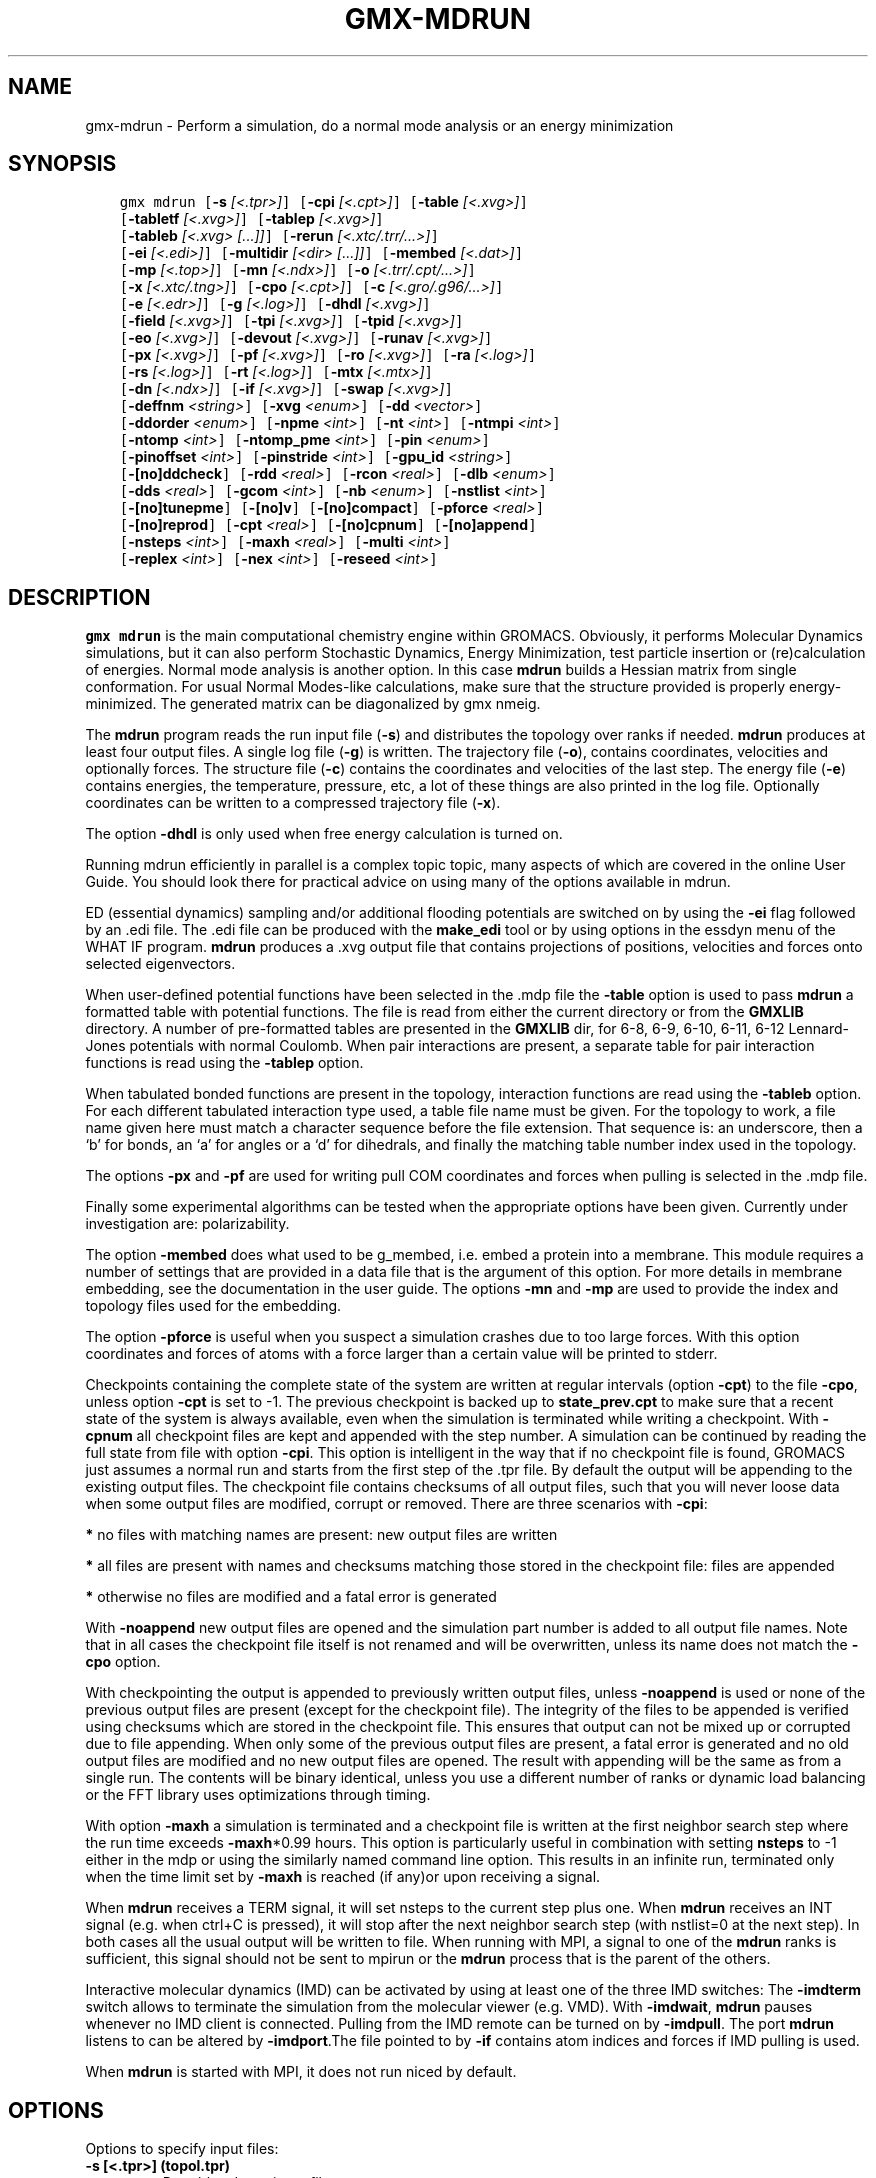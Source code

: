 .\" Man page generated from reStructuredText.
.
.TH "GMX-MDRUN" "1" "Dec 21, 2017" "5.1.5" "GROMACS"
.SH NAME
gmx-mdrun \- Perform a simulation, do a normal mode analysis or an energy minimization
.
.nr rst2man-indent-level 0
.
.de1 rstReportMargin
\\$1 \\n[an-margin]
level \\n[rst2man-indent-level]
level margin: \\n[rst2man-indent\\n[rst2man-indent-level]]
-
\\n[rst2man-indent0]
\\n[rst2man-indent1]
\\n[rst2man-indent2]
..
.de1 INDENT
.\" .rstReportMargin pre:
. RS \\$1
. nr rst2man-indent\\n[rst2man-indent-level] \\n[an-margin]
. nr rst2man-indent-level +1
.\" .rstReportMargin post:
..
.de UNINDENT
. RE
.\" indent \\n[an-margin]
.\" old: \\n[rst2man-indent\\n[rst2man-indent-level]]
.nr rst2man-indent-level -1
.\" new: \\n[rst2man-indent\\n[rst2man-indent-level]]
.in \\n[rst2man-indent\\n[rst2man-indent-level]]u
..
.SH SYNOPSIS
.INDENT 0.0
.INDENT 3.5
.sp
.nf
.ft C
gmx mdrun [\fB\-s\fP \fI[<.tpr>]\fP] [\fB\-cpi\fP \fI[<.cpt>]\fP] [\fB\-table\fP \fI[<.xvg>]\fP]
          [\fB\-tabletf\fP \fI[<.xvg>]\fP] [\fB\-tablep\fP \fI[<.xvg>]\fP]
          [\fB\-tableb\fP \fI[<.xvg> [...]]\fP] [\fB\-rerun\fP \fI[<.xtc/.trr/...>]\fP]
          [\fB\-ei\fP \fI[<.edi>]\fP] [\fB\-multidir\fP \fI[<dir> [...]]\fP] [\fB\-membed\fP \fI[<.dat>]\fP]
          [\fB\-mp\fP \fI[<.top>]\fP] [\fB\-mn\fP \fI[<.ndx>]\fP] [\fB\-o\fP \fI[<.trr/.cpt/...>]\fP]
          [\fB\-x\fP \fI[<.xtc/.tng>]\fP] [\fB\-cpo\fP \fI[<.cpt>]\fP] [\fB\-c\fP \fI[<.gro/.g96/...>]\fP]
          [\fB\-e\fP \fI[<.edr>]\fP] [\fB\-g\fP \fI[<.log>]\fP] [\fB\-dhdl\fP \fI[<.xvg>]\fP]
          [\fB\-field\fP \fI[<.xvg>]\fP] [\fB\-tpi\fP \fI[<.xvg>]\fP] [\fB\-tpid\fP \fI[<.xvg>]\fP]
          [\fB\-eo\fP \fI[<.xvg>]\fP] [\fB\-devout\fP \fI[<.xvg>]\fP] [\fB\-runav\fP \fI[<.xvg>]\fP]
          [\fB\-px\fP \fI[<.xvg>]\fP] [\fB\-pf\fP \fI[<.xvg>]\fP] [\fB\-ro\fP \fI[<.xvg>]\fP] [\fB\-ra\fP \fI[<.log>]\fP]
          [\fB\-rs\fP \fI[<.log>]\fP] [\fB\-rt\fP \fI[<.log>]\fP] [\fB\-mtx\fP \fI[<.mtx>]\fP]
          [\fB\-dn\fP \fI[<.ndx>]\fP] [\fB\-if\fP \fI[<.xvg>]\fP] [\fB\-swap\fP \fI[<.xvg>]\fP]
          [\fB\-deffnm\fP \fI<string>\fP] [\fB\-xvg\fP \fI<enum>\fP] [\fB\-dd\fP \fI<vector>\fP]
          [\fB\-ddorder\fP \fI<enum>\fP] [\fB\-npme\fP \fI<int>\fP] [\fB\-nt\fP \fI<int>\fP] [\fB\-ntmpi\fP \fI<int>\fP]
          [\fB\-ntomp\fP \fI<int>\fP] [\fB\-ntomp_pme\fP \fI<int>\fP] [\fB\-pin\fP \fI<enum>\fP]
          [\fB\-pinoffset\fP \fI<int>\fP] [\fB\-pinstride\fP \fI<int>\fP] [\fB\-gpu_id\fP \fI<string>\fP]
          [\fB\-[no]ddcheck\fP] [\fB\-rdd\fP \fI<real>\fP] [\fB\-rcon\fP \fI<real>\fP] [\fB\-dlb\fP \fI<enum>\fP]
          [\fB\-dds\fP \fI<real>\fP] [\fB\-gcom\fP \fI<int>\fP] [\fB\-nb\fP \fI<enum>\fP] [\fB\-nstlist\fP \fI<int>\fP]
          [\fB\-[no]tunepme\fP] [\fB\-[no]v\fP] [\fB\-[no]compact\fP] [\fB\-pforce\fP \fI<real>\fP]
          [\fB\-[no]reprod\fP] [\fB\-cpt\fP \fI<real>\fP] [\fB\-[no]cpnum\fP] [\fB\-[no]append\fP]
          [\fB\-nsteps\fP \fI<int>\fP] [\fB\-maxh\fP \fI<real>\fP] [\fB\-multi\fP \fI<int>\fP]
          [\fB\-replex\fP \fI<int>\fP] [\fB\-nex\fP \fI<int>\fP] [\fB\-reseed\fP \fI<int>\fP]
.ft P
.fi
.UNINDENT
.UNINDENT
.SH DESCRIPTION
.sp
\fBgmx mdrun\fP is the main computational chemistry engine
within GROMACS. Obviously, it performs Molecular Dynamics simulations,
but it can also perform Stochastic Dynamics, Energy Minimization,
test particle insertion or (re)calculation of energies.
Normal mode analysis is another option. In this case \fBmdrun\fP
builds a Hessian matrix from single conformation.
For usual Normal Modes\-like calculations, make sure that
the structure provided is properly energy\-minimized.
The generated matrix can be diagonalized by gmx nmeig\&.
.sp
The \fBmdrun\fP program reads the run input file (\fB\-s\fP)
and distributes the topology over ranks if needed.
\fBmdrun\fP produces at least four output files.
A single log file (\fB\-g\fP) is written.
The trajectory file (\fB\-o\fP), contains coordinates, velocities and
optionally forces.
The structure file (\fB\-c\fP) contains the coordinates and
velocities of the last step.
The energy file (\fB\-e\fP) contains energies, the temperature,
pressure, etc, a lot of these things are also printed in the log file.
Optionally coordinates can be written to a compressed trajectory file
(\fB\-x\fP).
.sp
The option \fB\-dhdl\fP is only used when free energy calculation is
turned on.
.sp
Running mdrun efficiently in parallel is a complex topic topic,
many aspects of which are covered in the online User Guide. You
should look there for practical advice on using many of the options
available in mdrun.
.sp
ED (essential dynamics) sampling and/or additional flooding potentials
are switched on by using the \fB\-ei\fP flag followed by an \&.edi
file. The \&.edi file can be produced with the \fBmake_edi\fP tool
or by using options in the essdyn menu of the WHAT IF program.
\fBmdrun\fP produces a \&.xvg output file that
contains projections of positions, velocities and forces onto selected
eigenvectors.
.sp
When user\-defined potential functions have been selected in the
\&.mdp file the \fB\-table\fP option is used to pass \fBmdrun\fP
a formatted table with potential functions. The file is read from
either the current directory or from the \fBGMXLIB\fP directory.
A number of pre\-formatted tables are presented in the \fBGMXLIB\fP dir,
for 6\-8, 6\-9, 6\-10, 6\-11, 6\-12 Lennard\-Jones potentials with
normal Coulomb.
When pair interactions are present, a separate table for pair interaction
functions is read using the \fB\-tablep\fP option.
.sp
When tabulated bonded functions are present in the topology,
interaction functions are read using the \fB\-tableb\fP option.
For each different tabulated interaction type used, a table file name must
be given. For the topology to work, a file name given here must match a
character sequence before the file extension. That sequence is: an underscore,
then a ‘b’ for bonds, an ‘a’ for angles or a ‘d’ for dihedrals,
and finally the matching table number index used in the topology.
.sp
The options \fB\-px\fP and \fB\-pf\fP are used for writing pull COM
coordinates and forces when pulling is selected
in the \&.mdp file.
.sp
Finally some experimental algorithms can be tested when the
appropriate options have been given. Currently under
investigation are: polarizability.
.sp
The option \fB\-membed\fP does what used to be g_membed, i.e. embed
a protein into a membrane. This module requires a number of settings
that are provided in a data file that is the argument of this option.
For more details in membrane embedding, see the documentation in the
user guide. The options \fB\-mn\fP and \fB\-mp\fP are used to provide
the index and topology files used for the embedding.
.sp
The option \fB\-pforce\fP is useful when you suspect a simulation
crashes due to too large forces. With this option coordinates and
forces of atoms with a force larger than a certain value will
be printed to stderr.
.sp
Checkpoints containing the complete state of the system are written
at regular intervals (option \fB\-cpt\fP) to the file \fB\-cpo\fP,
unless option \fB\-cpt\fP is set to \-1.
The previous checkpoint is backed up to \fBstate_prev.cpt\fP to
make sure that a recent state of the system is always available,
even when the simulation is terminated while writing a checkpoint.
With \fB\-cpnum\fP all checkpoint files are kept and appended
with the step number.
A simulation can be continued by reading the full state from file
with option \fB\-cpi\fP\&. This option is intelligent in the way that
if no checkpoint file is found, GROMACS just assumes a normal run and
starts from the first step of the \&.tpr file. By default the output
will be appending to the existing output files. The checkpoint file
contains checksums of all output files, such that you will never
loose data when some output files are modified, corrupt or removed.
There are three scenarios with \fB\-cpi\fP:
.sp
\fB*\fP no files with matching names are present: new output files are written
.sp
\fB*\fP all files are present with names and checksums matching those stored
in the checkpoint file: files are appended
.sp
\fB*\fP otherwise no files are modified and a fatal error is generated
.sp
With \fB\-noappend\fP new output files are opened and the simulation
part number is added to all output file names.
Note that in all cases the checkpoint file itself is not renamed
and will be overwritten, unless its name does not match
the \fB\-cpo\fP option.
.sp
With checkpointing the output is appended to previously written
output files, unless \fB\-noappend\fP is used or none of the previous
output files are present (except for the checkpoint file).
The integrity of the files to be appended is verified using checksums
which are stored in the checkpoint file. This ensures that output can
not be mixed up or corrupted due to file appending. When only some
of the previous output files are present, a fatal error is generated
and no old output files are modified and no new output files are opened.
The result with appending will be the same as from a single run.
The contents will be binary identical, unless you use a different number
of ranks or dynamic load balancing or the FFT library uses optimizations
through timing.
.sp
With option \fB\-maxh\fP a simulation is terminated and a checkpoint
file is written at the first neighbor search step where the run time
exceeds \fB\-maxh\fP*0.99 hours. This option is particularly useful in
combination with setting \fBnsteps\fP to \-1 either in the mdp or using the
similarly named command line option. This results in an infinite run,
terminated only when the time limit set by \fB\-maxh\fP is reached (if any)or upon receiving a signal.
.sp
When \fBmdrun\fP receives a TERM signal, it will set nsteps to the current
step plus one. When \fBmdrun\fP receives an INT signal (e.g. when ctrl+C is
pressed), it will stop after the next neighbor search step
(with nstlist=0 at the next step).
In both cases all the usual output will be written to file.
When running with MPI, a signal to one of the \fBmdrun\fP ranks
is sufficient, this signal should not be sent to mpirun or
the \fBmdrun\fP process that is the parent of the others.
.sp
Interactive molecular dynamics (IMD) can be activated by using at least one
of the three IMD switches: The \fB\-imdterm\fP switch allows to terminate
the simulation from the molecular viewer (e.g. VMD). With \fB\-imdwait\fP,
\fBmdrun\fP pauses whenever no IMD client is connected. Pulling from the
IMD remote can be turned on by \fB\-imdpull\fP\&.
The port \fBmdrun\fP listens to can be altered by \fB\-imdport\fP\&.The
file pointed to by \fB\-if\fP contains atom indices and forces if IMD
pulling is used.
.sp
When \fBmdrun\fP is started with MPI, it does not run niced by default.
.SH OPTIONS
.sp
Options to specify input files:
.INDENT 0.0
.TP
.B \fB\-s\fP [<.tpr>] (topol.tpr)
Portable xdr run input file
.TP
.B \fB\-cpi\fP [<.cpt>] (state.cpt) (Optional)
Checkpoint file
.TP
.B \fB\-table\fP [<.xvg>] (table.xvg) (Optional)
xvgr/xmgr file
.TP
.B \fB\-tabletf\fP [<.xvg>] (tabletf.xvg) (Optional)
xvgr/xmgr file
.TP
.B \fB\-tablep\fP [<.xvg>] (tablep.xvg) (Optional)
xvgr/xmgr file
.TP
.B \fB\-tableb\fP [<.xvg> […]] (table.xvg) (Optional)
xvgr/xmgr file
.TP
.B \fB\-rerun\fP [<.xtc/.trr/…>] (rerun.xtc) (Optional)
Trajectory: xtc trr cpt gro g96 pdb tng
.TP
.B \fB\-ei\fP [<.edi>] (sam.edi) (Optional)
ED sampling input
.TP
.B \fB\-multidir\fP [<dir> […]] (rundir) (Optional)
Run directory
.TP
.B \fB\-membed\fP [<.dat>] (membed.dat) (Optional)
Generic data file
.TP
.B \fB\-mp\fP [<.top>] (membed.top) (Optional)
Topology file
.TP
.B \fB\-mn\fP [<.ndx>] (membed.ndx) (Optional)
Index file
.UNINDENT
.sp
Options to specify output files:
.INDENT 0.0
.TP
.B \fB\-o\fP [<.trr/.cpt/…>] (traj.trr)
Full precision trajectory: trr cpt tng
.TP
.B \fB\-x\fP [<.xtc/.tng>] (traj_comp.xtc) (Optional)
Compressed trajectory (tng format or portable xdr format)
.TP
.B \fB\-cpo\fP [<.cpt>] (state.cpt) (Optional)
Checkpoint file
.TP
.B \fB\-c\fP [<.gro/.g96/…>] (confout.gro)
Structure file: gro g96 pdb brk ent esp
.TP
.B \fB\-e\fP [<.edr>] (ener.edr)
Energy file
.TP
.B \fB\-g\fP [<.log>] (md.log)
Log file
.TP
.B \fB\-dhdl\fP [<.xvg>] (dhdl.xvg) (Optional)
xvgr/xmgr file
.TP
.B \fB\-field\fP [<.xvg>] (field.xvg) (Optional)
xvgr/xmgr file
.TP
.B \fB\-tpi\fP [<.xvg>] (tpi.xvg) (Optional)
xvgr/xmgr file
.TP
.B \fB\-tpid\fP [<.xvg>] (tpidist.xvg) (Optional)
xvgr/xmgr file
.TP
.B \fB\-eo\fP [<.xvg>] (edsam.xvg) (Optional)
xvgr/xmgr file
.TP
.B \fB\-devout\fP [<.xvg>] (deviatie.xvg) (Optional)
xvgr/xmgr file
.TP
.B \fB\-runav\fP [<.xvg>] (runaver.xvg) (Optional)
xvgr/xmgr file
.TP
.B \fB\-px\fP [<.xvg>] (pullx.xvg) (Optional)
xvgr/xmgr file
.TP
.B \fB\-pf\fP [<.xvg>] (pullf.xvg) (Optional)
xvgr/xmgr file
.TP
.B \fB\-ro\fP [<.xvg>] (rotation.xvg) (Optional)
xvgr/xmgr file
.TP
.B \fB\-ra\fP [<.log>] (rotangles.log) (Optional)
Log file
.TP
.B \fB\-rs\fP [<.log>] (rotslabs.log) (Optional)
Log file
.TP
.B \fB\-rt\fP [<.log>] (rottorque.log) (Optional)
Log file
.TP
.B \fB\-mtx\fP [<.mtx>] (nm.mtx) (Optional)
Hessian matrix
.TP
.B \fB\-dn\fP [<.ndx>] (dipole.ndx) (Optional)
Index file
.TP
.B \fB\-if\fP [<.xvg>] (imdforces.xvg) (Optional)
xvgr/xmgr file
.TP
.B \fB\-swap\fP [<.xvg>] (swapions.xvg) (Optional)
xvgr/xmgr file
.UNINDENT
.sp
Other options:
.INDENT 0.0
.TP
.B \fB\-deffnm\fP <string>
Set the default filename for all file options
.TP
.B \fB\-xvg\fP <enum>
xvg plot formatting: xmgrace, xmgr, none
.TP
.B \fB\-dd\fP <vector> (0 0 0)
Domain decomposition grid, 0 is optimize
.TP
.B \fB\-ddorder\fP <enum> (interleave)
DD rank order: interleave, pp_pme, cartesian
.TP
.B \fB\-npme\fP <int> (\-1)
Number of separate ranks to be used for PME, \-1 is guess
.TP
.B \fB\-nt\fP <int> (0)
Total number of threads to start (0 is guess)
.TP
.B \fB\-ntmpi\fP <int> (0)
Number of thread\-MPI threads to start (0 is guess)
.TP
.B \fB\-ntomp\fP <int> (0)
Number of OpenMP threads per MPI rank to start (0 is guess)
.TP
.B \fB\-ntomp_pme\fP <int> (0)
Number of OpenMP threads per MPI rank to start (0 is \-ntomp)
.TP
.B \fB\-pin\fP <enum> (auto)
Whether mdrun should try to set thread affinities: auto, on, off
.TP
.B \fB\-pinoffset\fP <int> (0)
The lowest logical core number to which mdrun should pin the first thread
.TP
.B \fB\-pinstride\fP <int> (0)
Pinning distance in logical cores for threads, use 0 to minimize the number of threads per physical core
.TP
.B \fB\-gpu_id\fP <string>
List of GPU device id\-s to use, specifies the per\-node PP rank to GPU mapping
.TP
.B \fB\-[no]ddcheck\fP  (yes)
Check for all bonded interactions with DD
.TP
.B \fB\-rdd\fP <real> (0)
The maximum distance for bonded interactions with DD (nm), 0 is determine from initial coordinates
.TP
.B \fB\-rcon\fP <real> (0)
Maximum distance for P\-LINCS (nm), 0 is estimate
.TP
.B \fB\-dlb\fP <enum> (auto)
Dynamic load balancing (with DD): auto, no, yes
.TP
.B \fB\-dds\fP <real> (0.8)
Fraction in (0,1) by whose reciprocal the initial DD cell size will be increased in order to provide a margin in which dynamic load balancing can act while preserving the minimum cell size.
.TP
.B \fB\-gcom\fP <int> (\-1)
Global communication frequency
.TP
.B \fB\-nb\fP <enum> (auto)
Calculate non\-bonded interactions on: auto, cpu, gpu, gpu_cpu
.TP
.B \fB\-nstlist\fP <int> (0)
Set nstlist when using a Verlet buffer tolerance (0 is guess)
.TP
.B \fB\-[no]tunepme\fP  (yes)
Optimize PME load between PP/PME ranks or GPU/CPU (only with the Verlet cut\-off scheme)
.TP
.B \fB\-[no]v\fP  (no)
Be loud and noisy
.TP
.B \fB\-[no]compact\fP  (yes)
Write a compact log file
.TP
.B \fB\-pforce\fP <real> (\-1)
Print all forces larger than this (kJ/mol nm)
.TP
.B \fB\-[no]reprod\fP  (no)
Try to avoid optimizations that affect binary reproducibility
.TP
.B \fB\-cpt\fP <real> (15)
Checkpoint interval (minutes)
.TP
.B \fB\-[no]cpnum\fP  (no)
Keep and number checkpoint files
.TP
.B \fB\-[no]append\fP  (yes)
Append to previous output files when continuing from checkpoint instead of adding the simulation part number to all file names
.TP
.B \fB\-nsteps\fP <int> (\-2)
Run this number of steps, overrides .mdp file option (\-1 means infinite, \-2 means use mdp option, smaller is invalid)
.TP
.B \fB\-maxh\fP <real> (\-1)
Terminate after 0.99 times this time (hours)
.TP
.B \fB\-multi\fP <int> (0)
Do multiple simulations in parallel
.TP
.B \fB\-replex\fP <int> (0)
Attempt replica exchange periodically with this period (steps)
.TP
.B \fB\-nex\fP <int> (0)
Number of random exchanges to carry out each exchange interval (N^3 is one suggestion).  \-nex zero or not specified gives neighbor replica exchange.
.TP
.B \fB\-reseed\fP <int> (\-1)
Seed for replica exchange, \-1 is generate a seed
.UNINDENT
.SH SEE ALSO
.sp
\fBgmx(1)\fP
.sp
More information about GROMACS is available at <\fI\%http://www.gromacs.org/\fP>.
.SH COPYRIGHT
2017, GROMACS development team
.\" Generated by docutils manpage writer.
.
